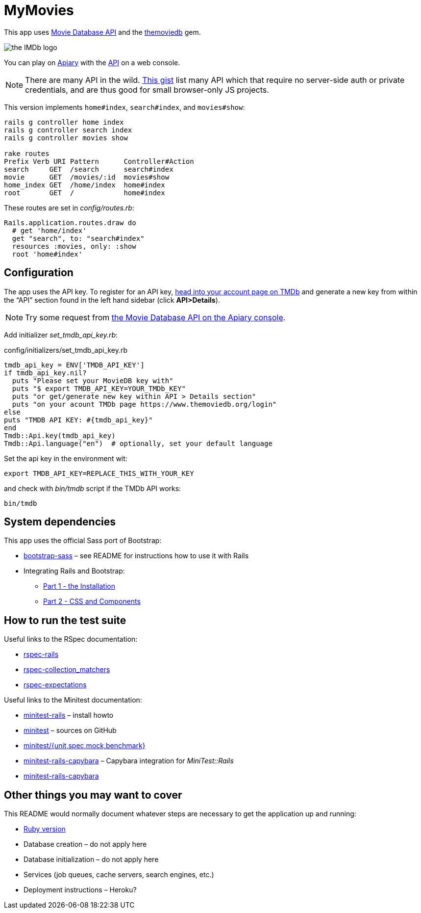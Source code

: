 = MyMovies

:numbered!:
:imagesdir: public

This app uses https://www.themoviedb.org/documentation/api[Movie Database API]
and the https://github.com/ahmetabdi/themoviedb[themoviedb] gem.

image::themoviedb.svg[the IMDb logo]

You can play on https://apiary.io[Apiary] with
the http://docs.themoviedb.apiary.io[API] on a web console.

[NOTE]
There are many API in the wild.
https://gist.github.com/wbzyl/2bd9f10f0d51f34f9bde[This gist] list many API
which that require no server-side auth or private credentials, and are
thus good for small browser-only JS projects.

This version implements `home#index`, `search#index`, and `movies#show`:
[source,console]
----
rails g controller home index
rails g controller search index
rails g controller movies show

rake routes
Prefix Verb URI Pattern      Controller#Action
search     GET  /search      search#index
movie      GET  /movies/:id  movies#show
home_index GET  /home/index  home#index
root       GET  /            home#index
----

These routes are set in _config/routes.rb_:
[source,ruby]
----
Rails.application.routes.draw do
  # get 'home/index'
  get "search", to: "search#index"
  resources :movies, only: :show
  root 'home#index'
----

## Configuration

The app uses the API key. To register for an API key,
https://www.themoviedb.org/login[head into your account page on TMDb] and
generate a new key from within the “API” section found in the left hand sidebar
(click *API>Details*).

[NOTE]
Try some request from
http://docs.themoviedb.apiary.io[the Movie Database API on the Apiary console].

Add initializer _set_tmdb_api_key.rb_:

[source,ruby]
.config/initializers/set_tmdb_api_key.rb
----
tmdb_api_key = ENV['TMDB_API_KEY']
if tmdb_api_key.nil?
  puts "Please set your MovieDB key with"
  puts "$ export TMDB_API_KEY=YOUR_TMDb_KEY"
  puts "or get/generate new key within API > Details section"
  puts "on your acount TMDb page https://www.themoviedb.org/login"
else
puts "TMDB API KEY: #{tmdb_api_key}"
end
Tmdb::Api.key(tmdb_api_key)
Tmdb::Api.language("en")  # optionally, set your default language
----

Set the api key in the environment wit:
[source,console]
----
export TMDB_API_KEY=REPLACE_THIS_WITH_YOUR_KEY
----
and check with _bin/tmdb_ script if the TMDb API works:
[source,console]
----
bin/tmdb
----


## System dependencies

This app uses the official Sass port of Bootstrap:

* https://github.com/twbs/bootstrap-sass[bootstrap-sass] –
  see README for instructions how to use it with Rails
* Integrating Rails and Bootstrap:
** http://www.gotealeaf.com/blog/integrating-rails-and-bootstrap-part-1[Part 1 - the Installation]
** http://www.gotealeaf.com/blog/integrating-rails-and-bootstrap-part-2/[Part 2 - CSS and Components]


## How to run the test suite

Useful links to the RSpec documentation:

* https://github.com/rspec/rspec-rails[rspec-rails]
* https://github.com/rspec/rspec-collection_matchers[rspec-collection_matchers]
* https://github.com/rspec/rspec-expectations[rspec-expectations]

Useful links to the Minitest documentation:

* https://github.com/blowmage/minitest-rails/tree/1.x#readme[minitest-rails] –
  install howto
* https://github.com/seattlerb/minitest[minitest] – sources on GitHub
* http://docs.seattlerb.org/minitest[minitest/{unit,spec,mock,benchmark}]
* https://github.com/blowmage/minitest-rails-capybara[minitest-rails-capybara] –
  Capybara integration for _MiniTest::Rails_
* http://blowmage.com/minitest-rails-capybara[minitest-rails-capybara]


## Other things you may want to cover

This README would normally document whatever steps are necessary to get the
application up and running:

* link:.ruby-version[Ruby version]
* Database creation – do not apply here
* Database initialization – do not apply here
* Services (job queues, cache servers, search engines, etc.)
* Deployment instructions – Heroku?
